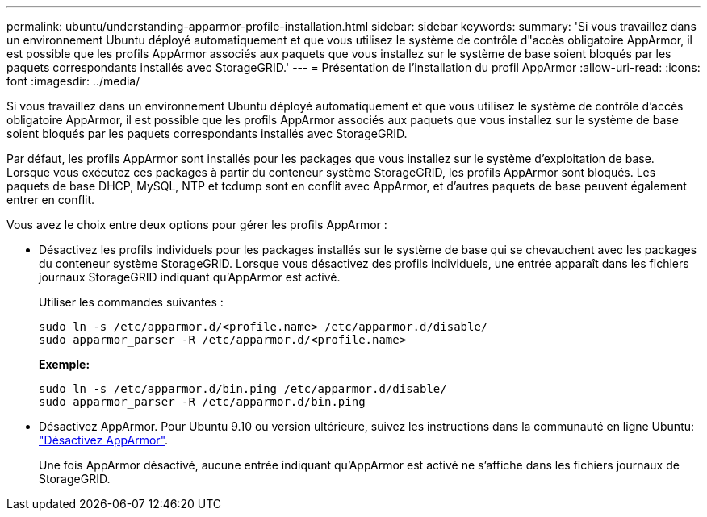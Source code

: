 ---
permalink: ubuntu/understanding-apparmor-profile-installation.html 
sidebar: sidebar 
keywords:  
summary: 'Si vous travaillez dans un environnement Ubuntu déployé automatiquement et que vous utilisez le système de contrôle d"accès obligatoire AppArmor, il est possible que les profils AppArmor associés aux paquets que vous installez sur le système de base soient bloqués par les paquets correspondants installés avec StorageGRID.' 
---
= Présentation de l'installation du profil AppArmor
:allow-uri-read: 
:icons: font
:imagesdir: ../media/


[role="lead"]
Si vous travaillez dans un environnement Ubuntu déployé automatiquement et que vous utilisez le système de contrôle d'accès obligatoire AppArmor, il est possible que les profils AppArmor associés aux paquets que vous installez sur le système de base soient bloqués par les paquets correspondants installés avec StorageGRID.

Par défaut, les profils AppArmor sont installés pour les packages que vous installez sur le système d'exploitation de base. Lorsque vous exécutez ces packages à partir du conteneur système StorageGRID, les profils AppArmor sont bloqués. Les paquets de base DHCP, MySQL, NTP et tcdump sont en conflit avec AppArmor, et d'autres paquets de base peuvent également entrer en conflit.

Vous avez le choix entre deux options pour gérer les profils AppArmor :

* Désactivez les profils individuels pour les packages installés sur le système de base qui se chevauchent avec les packages du conteneur système StorageGRID. Lorsque vous désactivez des profils individuels, une entrée apparaît dans les fichiers journaux StorageGRID indiquant qu'AppArmor est activé.
+
Utiliser les commandes suivantes :

+
[listing]
----
sudo ln -s /etc/apparmor.d/<profile.name> /etc/apparmor.d/disable/
sudo apparmor_parser -R /etc/apparmor.d/<profile.name>
----
+
*Exemple:*

+
[listing]
----
sudo ln -s /etc/apparmor.d/bin.ping /etc/apparmor.d/disable/
sudo apparmor_parser -R /etc/apparmor.d/bin.ping
----
* Désactivez AppArmor. Pour Ubuntu 9.10 ou version ultérieure, suivez les instructions dans la communauté en ligne Ubuntu: https://help.ubuntu.com/community/AppArmor#Disable_AppArmor_framework["Désactivez AppArmor"^].
+
Une fois AppArmor désactivé, aucune entrée indiquant qu'AppArmor est activé ne s'affiche dans les fichiers journaux de StorageGRID.


